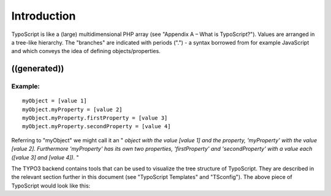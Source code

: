 ﻿

.. ==================================================
.. FOR YOUR INFORMATION
.. --------------------------------------------------
.. -*- coding: utf-8 -*- with BOM.

.. ==================================================
.. DEFINE SOME TEXTROLES
.. --------------------------------------------------
.. role::   underline
.. role::   typoscript(code)
.. role::   ts(typoscript)
   :class:  typoscript
.. role::   php(code)


Introduction
^^^^^^^^^^^^

TypoScript is like a (large) multidimensional PHP array (see "Appendix
A – What is TypoScript?"). Values are arranged in a tree-like
hierarchy. The "branches" are indicated with periods (".") - a syntax
borrowed from for example JavaScript and which conveys the idea of
defining objects/properties.


((generated))
"""""""""""""

Example:
~~~~~~~~

::

   myObject = [value 1]
   myObject.myProperty = [value 2]
   myObject.myProperty.firstProperty = [value 3]
   myObject.myProperty.secondProperty = [value 4]

Referring to "myObject" we might call it an " *object with the value
[value 1] and the property, 'myProperty' with the value [value 2].
Furthermore 'myProperty' has its own two properties, 'firstProperty'
and 'secondProperty' with a value each ([value 3] and [value 4]).* "

The TYPO3 backend contains tools that can be used to visualize the
tree structure of TypoScript. They are described in the relevant
section further in this document (see "TypoScript Templates" and
"TSconfig"). The above piece of TypoScript would look like this:

